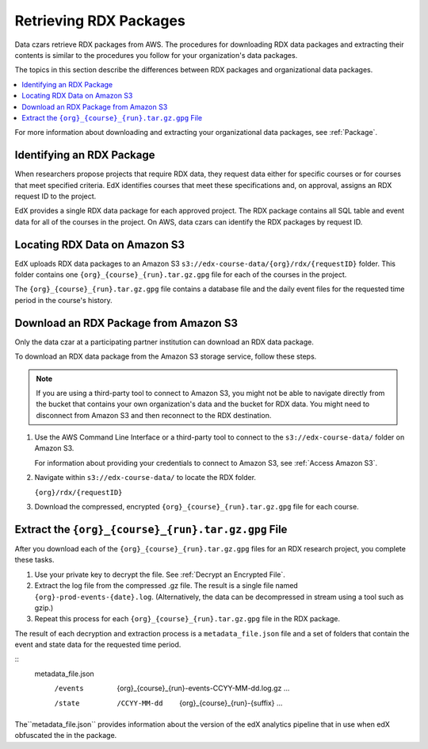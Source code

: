.. _Retrieving RDX Packages:

########################
Retrieving RDX Packages
########################

Data czars retrieve RDX packages from AWS. The procedures for downloading RDX
data packages and extracting their contents is similar to the procedures you
follow for your organization's data packages.

The topics in this section describe the differences between RDX packages and
organizational data packages.

.. contents::
   :local:
   :depth: 2

For more information about downloading and extracting your organizational data
packages, see :ref:`Package`.

.. _RDX Package Identifiers:

***************************
Identifying an RDX Package
***************************

When researchers propose projects that require RDX data, they request data
either for specific courses or for courses that meet specified criteria. EdX
identifies courses that meet these specifications and, on approval, assigns an
RDX request ID to the project.

EdX provides a single RDX data package for each approved project. The RDX
package contains all SQL table and event data for all of the courses in the
project. On AWS, data czars can identify the RDX packages by request ID.

.. _Amazon S3 Buckets and Directories for RDX Data:

********************************************
Locating RDX Data on Amazon S3
********************************************

EdX uploads RDX data packages to an Amazon S3
``s3://edx-course-data/{org}/rdx/{requestID}`` folder. This folder contains
one ``{org}_{course}_{run}.tar.gz.gpg`` file for each of the courses in the
project.

The ``{org}_{course}_{run}.tar.gz.gpg`` file contains a database file and the
daily event files for the requested time period in the course's history.

.. _Download an RDX Package from Amazon S3:

*******************************************
Download an RDX Package from Amazon S3
*******************************************

Only the data czar at a participating partner institution can download an RDX
data package.

To download an RDX data package from the Amazon S3 storage service, follow
these steps.

.. note:: If you are using a third-party tool to connect to Amazon S3, you
    might not be able to navigate directly from the bucket that contains your
    own organization's data and the bucket for RDX data. You might need to
    disconnect from Amazon S3 and then reconnect to the RDX destination.

#. Use the AWS Command Line Interface or a third-party tool to connect to the
   ``s3://edx-course-data/`` folder on Amazon S3.

   For information about providing your credentials to connect to Amazon S3,
   see :ref:`Access Amazon S3`.

#. Navigate within ``s3://edx-course-data/`` to locate the RDX folder.

   ``{org}/rdx/{requestID}``

#. Download the compressed, encrypted ``{org}_{course}_{run}.tar.gz.gpg`` file
   for each course.

*********************************************************
Extract the ``{org}_{course}_{run}.tar.gz.gpg`` File
*********************************************************

After you download each of the ``{org}_{course}_{run}.tar.gz.gpg`` files for an
RDX research project, you complete these tasks.

#. Use your private key to decrypt the file. See :ref:`Decrypt an Encrypted
   File`.

#. Extract the log file from the compressed .gz file. The result is a single
   file named ``{org}-prod-events-{date}.log``. (Alternatively, the data can
   be decompressed in stream using a tool such as gzip.)

#. Repeat this process for each ``{org}_{course}_{run}.tar.gz.gpg`` file in the
   RDX package.

The result of each decryption and extraction process is a
``metadata_file.json`` file and a set of folders that contain the event and
state data for the requested time period.

::
  metadata_file.json
    /events
      {org}_{course}_{run}-events-CCYY-MM-dd.log.gz
      ...
    /state
      /CCYY-MM-dd
        {org}_{course}_{run}-{suffix}
        ...

The``metadata_file.json`` provides information about the version of the edX
analytics pipeline that in use when edX obfuscated the in the package.

